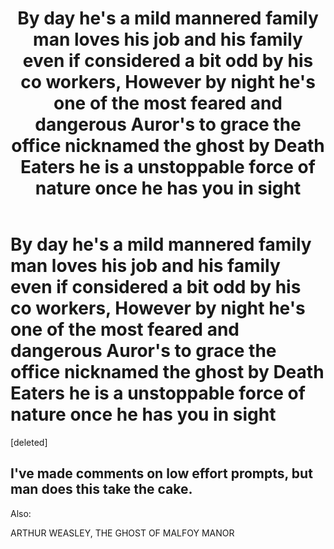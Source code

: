 #+TITLE: By day he's a mild mannered family man loves his job and his family even if considered a bit odd by his co workers, However by night he's one of the most feared and dangerous Auror's to grace the office nicknamed the ghost by Death Eaters he is a unstoppable force of nature once he has you in sight

* By day he's a mild mannered family man loves his job and his family even if considered a bit odd by his co workers, However by night he's one of the most feared and dangerous Auror's to grace the office nicknamed the ghost by Death Eaters he is a unstoppable force of nature once he has you in sight
:PROPERTIES:
:Score: 1
:DateUnix: 1596595551.0
:DateShort: 2020-Aug-05
:FlairText: Prompt
:END:
[deleted]


** I've made comments on low effort prompts, but man does this take the cake.

Also:

ARTHUR WEASLEY, THE GHOST OF MALFOY MANOR
:PROPERTIES:
:Author: Impossible-Poetry
:Score: 1
:DateUnix: 1596595984.0
:DateShort: 2020-Aug-05
:END:
